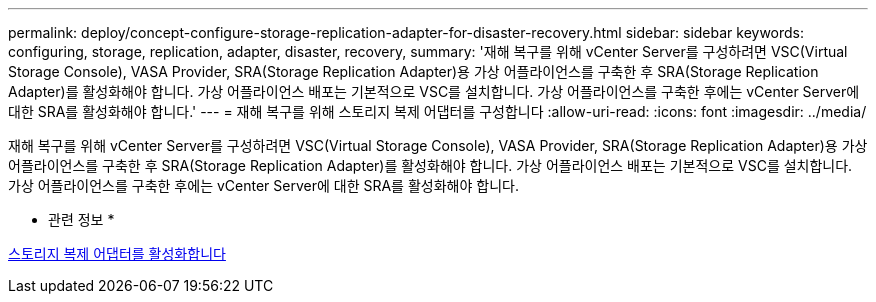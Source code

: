 ---
permalink: deploy/concept-configure-storage-replication-adapter-for-disaster-recovery.html 
sidebar: sidebar 
keywords: configuring, storage, replication, adapter, disaster, recovery, 
summary: '재해 복구를 위해 vCenter Server를 구성하려면 VSC(Virtual Storage Console), VASA Provider, SRA(Storage Replication Adapter)용 가상 어플라이언스를 구축한 후 SRA(Storage Replication Adapter)를 활성화해야 합니다. 가상 어플라이언스 배포는 기본적으로 VSC를 설치합니다. 가상 어플라이언스를 구축한 후에는 vCenter Server에 대한 SRA를 활성화해야 합니다.' 
---
= 재해 복구를 위해 스토리지 복제 어댑터를 구성합니다
:allow-uri-read: 
:icons: font
:imagesdir: ../media/


[role="lead"]
재해 복구를 위해 vCenter Server를 구성하려면 VSC(Virtual Storage Console), VASA Provider, SRA(Storage Replication Adapter)용 가상 어플라이언스를 구축한 후 SRA(Storage Replication Adapter)를 활성화해야 합니다. 가상 어플라이언스 배포는 기본적으로 VSC를 설치합니다. 가상 어플라이언스를 구축한 후에는 vCenter Server에 대한 SRA를 활성화해야 합니다.

* 관련 정보 *

xref:task-enable-storage-replication-adapter.adoc[스토리지 복제 어댑터를 활성화합니다]
